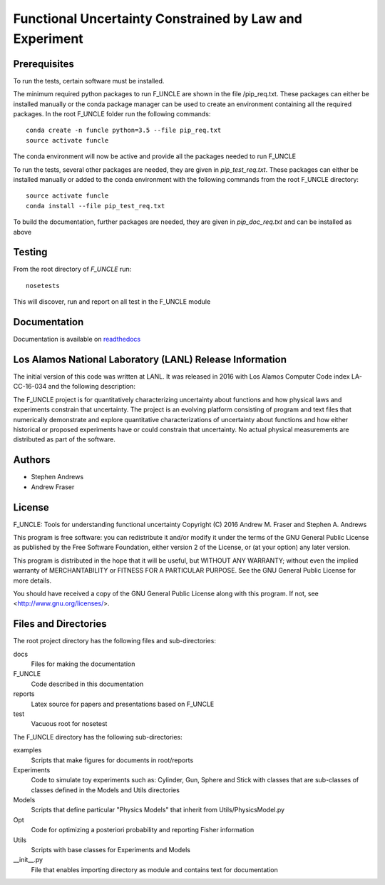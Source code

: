 
Functional Uncertainty Constrained by Law and Experiment
========================================================

.. image:: https://travis-ci.org/steve855/F_UNCLE.svg
   :alt: travis CI build status
   :target: https://travis-ci.org/steve855/F_UNCLE/

.. image:: https://readthedocs.org/projects/f-uncle/badge/?version=latest
   :alt: readthedocs status
   :target: http://f-uncle.readthedocs.io/en/latest/

Prerequisites
-------------

To run the tests, certain software must be installed.  

The minimum required python packages to run F_UNCLE are shown in the
file /pip_req.txt. These packages can either be installed manually or
the conda package manager can be used to create an environment
containing all the required packages. In the root F_UNCLE folder run
the following commands::

   conda create -n funcle python=3.5 --file pip_req.txt
   source activate funcle

The conda environment will now be active and provide all the packages
needed to run F_UNCLE

To run the tests, several other packages are needed, they are given in
`pip_test_req.txt`. These packages can either be installed manually or
added to the conda environment with the following commands from the
root F_UNCLE directory::

    source activate funcle
    conda install --file pip_test_req.txt

To build the documentation, further packages are needed, they are
given in `pip_doc_req.txt` and can be installed as above

Testing
-------

From the root directory of `F_UNCLE` run::

   nosetests

This will discover, run and report on all test in the F_UNCLE module

Documentation
-------------

Documentation is available on `readthedocs
<http://f-uncle.readthedocs.io/en/latest/>`_

Los Alamos National Laboratory (LANL) Release Information
---------------------------------------------------------

The initial version of this code was written at LANL.  It was released
in 2016 with Los Alamos Computer Code index LA-CC-16-034 and the
following description:

The F_UNCLE project is for quantitatively characterizing uncertainty
about functions and how physical laws and experiments constrain that
uncertainty.  The project is an evolving platform consisting of
program and text files that numerically demonstrate and explore
quantitative characterizations of uncertainty about functions and how
either historical or proposed experiments have or could constrain that
uncertainty.  No actual physical measurements are distributed as part
of the software.

Authors
-------

- Stephen Andrews
- Andrew Fraser

License
-------

F_UNCLE: Tools for understanding functional uncertainty
Copyright (C) 2016 Andrew M. Fraser and Stephen A. Andrews

This program is free software: you can redistribute it and/or modify
it under the terms of the GNU General Public License as published by
the Free Software Foundation, either version 2 of the License, or (at
your option) any later version.

This program is distributed in the hope that it will be useful, but
WITHOUT ANY WARRANTY; without even the implied warranty of
MERCHANTABILITY or FITNESS FOR A PARTICULAR PURPOSE.  See the GNU
General Public License for more details.

You should have received a copy of the GNU General Public License
along with this program.  If not, see <http://www.gnu.org/licenses/>.

Files and Directories
---------------------

The root project directory has the following files and sub-directories:

docs
   Files for making the documentation

F_UNCLE
   Code described in this documentation

reports
   Latex source for papers and presentations based on F_UNCLE

test
   Vacuous root for nosetest

The F_UNCLE directory has the following sub-directories:

examples
   Scripts that make figures for documents in root/reports
   
Experiments
   Code to simulate toy experiments such as: Cylinder, Gun, Sphere and
   Stick with classes that are sub-classes of classes defined in the
   Models and Utils directories

Models
   Scripts that define particular "Physics Models" that inherit
   from Utils/PhysicsModel.py

Opt
   Code for optimizing a posteriori probability and reporting Fisher
   information

Utils
   Scripts with base classes for Experiments and Models

__init__.py
   File that enables importing directory as module and contains text
   for documentation
   
